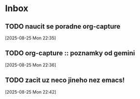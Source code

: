 * Inbox

** TODO naucit se poradne org-capture
  [2025-08-25 Mon 22:35]

** TODO org-capture :: poznamky od gemini
  [2025-08-25 Mon 22:36]

** TODO zacit uz neco jineho nez emacs!
  [2025-08-25 Mon 22:42]
